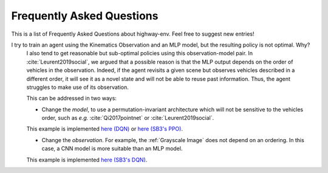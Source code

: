 .. _faq:

=============================
Frequently Asked Questions
=============================


This is a list of Frequently Asked Questions about highway-env.  Feel free to
suggest new entries!

I try to train an agent using the Kinematics Observation and an MLP model, but the resulting policy is not optimal. Why?
    I also tend to get reasonable but sub-optimal policies using this observation-model pair.
    In :cite:`Leurent2019social`, we argued that a possible reason is that the MLP output depends on the order of
    vehicles in the observation. Indeed, if the agent revisits a given scene but observes vehicles described in a different
    order, it will see it as a novel state and will not be able to reuse past information. Thus, the agent struggles to
    make use of its observation.

    This can be addressed in two ways:

    * Change the *model*, to use a permutation-invariant architecture which will not be sensitive to the vehicles order, such as *e.g.* :cite:`Qi2017pointnet` or :cite:`Leurent2019social`.
    This example is implemented `here (DQN) <https://colab.research.google.com/github/eleurent/highway-env/blob/master/scripts/intersection_social_dqn.ipynb>`_ or `here (SB3's PPO) <https://github.com/eleurent/highway-env/blob/master/scripts/stablebaselines_highway_attention_ppo.py>`_.

    * Change the *observation*. For example, the :ref:`Grayscale Image` does not depend on an ordering. In this case, a CNN model is more suitable than an MLP model.
    This example is implemented `here (SB3's DQN) <https://github.com/eleurent/highway-env/blob/master/scripts/stablebaselines_highway_cnn.py>`_.